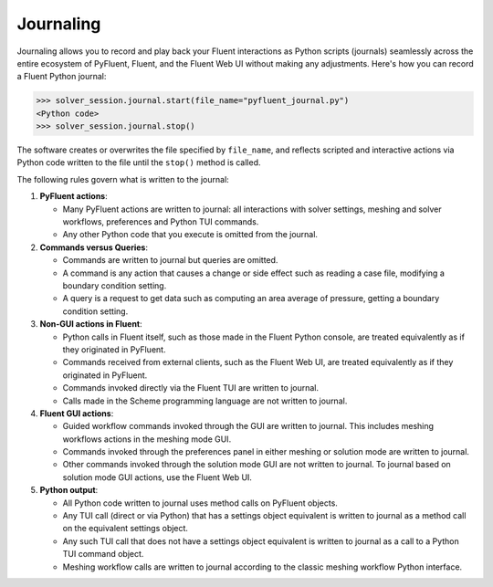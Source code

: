 .. _ref_journal_guide:

Journaling
==========

Journaling allows you to record and play back your Fluent interactions as Python
scripts (journals) seamlessly across the entire ecosystem of PyFluent, Fluent, and the Fluent Web UI
without making any adjustments. Here's how you can record a Fluent Python journal:

.. code-block:: python

  >>> solver_session.journal.start(file_name="pyfluent_journal.py")
  <Python code>
  >>> solver_session.journal.stop()


The software creates or overwrites the file specified by
``file_name``, and reflects scripted and interactive actions
via Python code written to the file until the ``stop()`` method is called.

The following rules govern what is written to the journal:

#. **PyFluent actions**:

   * Many PyFluent actions are written to journal: all interactions with solver settings, meshing and solver workflows, preferences and Python TUI commands.

   * Any other Python code that you execute is omitted from the journal.

#. **Commands versus Queries**:

   * Commands are written to journal but queries are omitted.

   * A command is any action that causes a change or side effect such as reading a case file, modifying a boundary condition setting.

   * A query is a request to get data such as computing an area average of pressure, getting a boundary condition setting.

#. **Non-GUI actions in Fluent**:

   * Python calls in Fluent itself, such as those made in the Fluent Python console, are treated equivalently as if they originated in PyFluent.

   * Commands received from external clients, such as the Fluent Web UI, are treated equivalently as if they originated in PyFluent.

   * Commands invoked directly via the Fluent TUI are written to journal.

   * Calls made in the Scheme programming language are not written to journal.

#. **Fluent GUI actions**:

   * Guided workflow commands invoked through the GUI are written to journal. This includes meshing workflows actions in the meshing mode GUI.

   * Commands invoked through the preferences panel in either meshing or solution mode are written to journal.

   * Other commands invoked through the solution mode GUI are not written to journal. To journal based on solution mode GUI actions, use the Fluent Web UI.

#. **Python output**:

   * All Python code written to journal uses method calls on PyFluent objects.

   * Any TUI call (direct or via Python) that has a settings object equivalent is written to journal as a method call on the equivalent settings object.

   * Any such TUI call that does not have a settings object equivalent is written to journal as a call to a Python TUI command object.

   * Meshing workflow calls are written to journal according to the classic meshing workflow Python interface.
